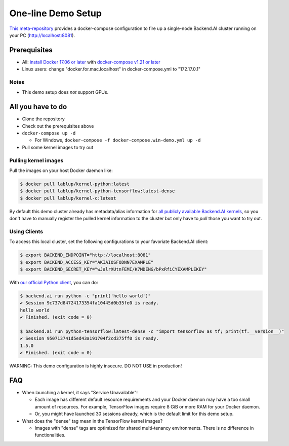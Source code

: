 One-line Demo Setup
===================

`This meta-repository <https://github.com/lablup/backend.ai>`_ provides a docker-compose configuration to fire up a single-node Backend.AI cluster running on your PC (http://localhost:8081).

Prerequisites
-------------


* All: `install Docker 17.06 or later <https://docs.docker.com/install/>`_ with `docker-compose v1.21 or later <https://docs.docker.com/compose/install/>`_
* Linux users: change "docker.for.mac.localhost" in docker-compose.yml to "172.17.0.1"

Notes
^^^^^


* This demo setup does *not* support GPUs.

All you have to do
------------------


* Clone the repository
* Check out the prerequisites above
* ``docker-compose up -d``

  * For Windows, ``docker-compose -f docker-compose.win-demo.yml up -d``

* Pull some kernel images to try out

Pulling kernel images
^^^^^^^^^^^^^^^^^^^^^

Pull the images on your host Docker daemon like:

.. code-block:: console

   $ docker pull lablup/kernel-python:latest
   $ docker pull lablup/kernel-python-tensorflow:latest-dense
   $ docker pull lablup/kernel-c:latest

By default this demo cluster already has metadata/alias information for `all publicly available Backend.AI kernels <https://github.com/lablup/backend.ai-kernels>`_\ , so you don't have to manually register the pulled kernel information to the cluster but only have to *pull* those you want to try out.

Using Clients
^^^^^^^^^^^^^

To access this local cluster, set the following configurations to your favoriate Backend.AI client:

.. code-block:: console

   $ export BACKEND_ENDPOINT="http://localhost:8081"
   $ export BACKEND_ACCESS_KEY="AKIAIOSFODNN7EXAMPLE"
   $ export BACKEND_SECRET_KEY="wJalrXUtnFEMI/K7MDENG/bPxRfiCYEXAMPLEKEY"

With `our official Python client <http://pypi.python.org/pypi/backend.ai-client>`_\ , you can do:

.. code-block:: console

   $ backend.ai run python -c "print('hello world')"
   ✔ Session 9c737d84724173354fa10445d0b35fe0 is ready.
   hello world
   ✔ Finished. (exit code = 0)

   $ backend.ai run python-tensorflow:latest-dense -c "import tensorflow as tf; print(tf.__version__)"
   ✔ Session 950713741d5ed43a191704f2cd375ff0 is ready.
   1.5.0
   ✔ Finished. (exit code = 0)

WARNING: This demo configuration is highly insecure. DO NOT USE in production!

FAQ
---


* When launching a kernel, it says "Service Unavailable"!

  * Each image has different default resource requirements and your Docker daemon may have a too small amount of resources. For example, TensorFlow images require 8 GiB or more RAM for your Docker daemon.
  * Or, you might have launched 30 sessions already, which is the default limit for this demo setup.

* What does the "dense" tag mean in the TensorFlow kernel images?

  * Images with "dense" tags are optimized for shared multi-tenancy environments. There is no difference in functionalities.
